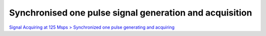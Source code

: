 Synchronised one pulse signal generation and acquisition
########################################################

.. TODO zamenjaj linke z vsebino

`Signal Acquiring at 125 Msps > Synchronized one pulse generating and acquiring <http://blog.redpitaya.com/examples-new/synchronized-one-pulse-generating-and-acquiring/>`_
